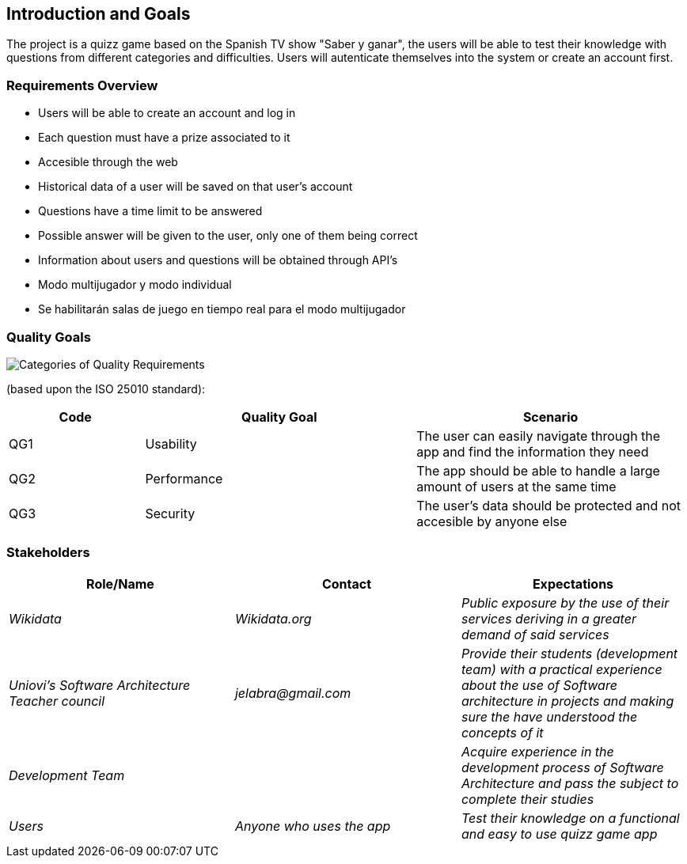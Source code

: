 ifndef::imagesdir[:imagesdir: ../images]

[[section-introduction-and-goals]]
== Introduction and Goals

The project is a quizz game based on the Spanish TV show "Saber y ganar", the users will be able to test their knowledge with questions from different categories and difficulties. Users will autenticate themselves into the system or create an account first.

=== Requirements Overview

[role="arc42help"]


* Users will be able to create an account and log in
* Each question must have a prize associated to it
* Accesible through the web
* Historical data of a user will be saved on that user's account
* Questions have a time limit to be answered
* Possible answer will be given to the user, only one of them being correct
* Information about users and questions will be obtained through API's
* Modo multijugador y modo individual
* Se habilitarán salas de juego en tiempo real para el modo multijugador





=== Quality Goals

[role="arc42help"]

 
//This table is just a placeholder, replace it with real quality goals once discussed !!!



image::01_2_iso-25010-topics-EN.drawio.png["Categories of Quality Requirements"]

(based upon the ISO 25010 standard):
[options="header",cols="1,2,2"]
|===
|Code|Quality Goal|Scenario
|QG1|Usability|The user can easily navigate through the app and find the information they need
|QG2|Performance|The app should be able to handle a large amount of users at the same time
|QG3|Security|The user's data should be protected and not accesible by anyone else
|===





=== Stakeholders

[role="arc42help"]

[options="header"]
|===
|Role/Name|Contact|Expectations
| _Wikidata_ | _Wikidata.org_ | _Public exposure by the use of their services deriving in a greater demand of said services_
| _Uniovi's Software Architecture Teacher council_ | _jelabra@gmail.com_ | _Provide their students (development team) with a practical experience about the use of Software architecture in projects and making sure the have understood the concepts of it_
|_Development Team_||_Acquire experience in the development process of Software Architecture and pass the subject to complete their studies_
|_Users_|_Anyone who uses the app_|_Test their knowledge on a functional and easy to use quizz game app_
|===




